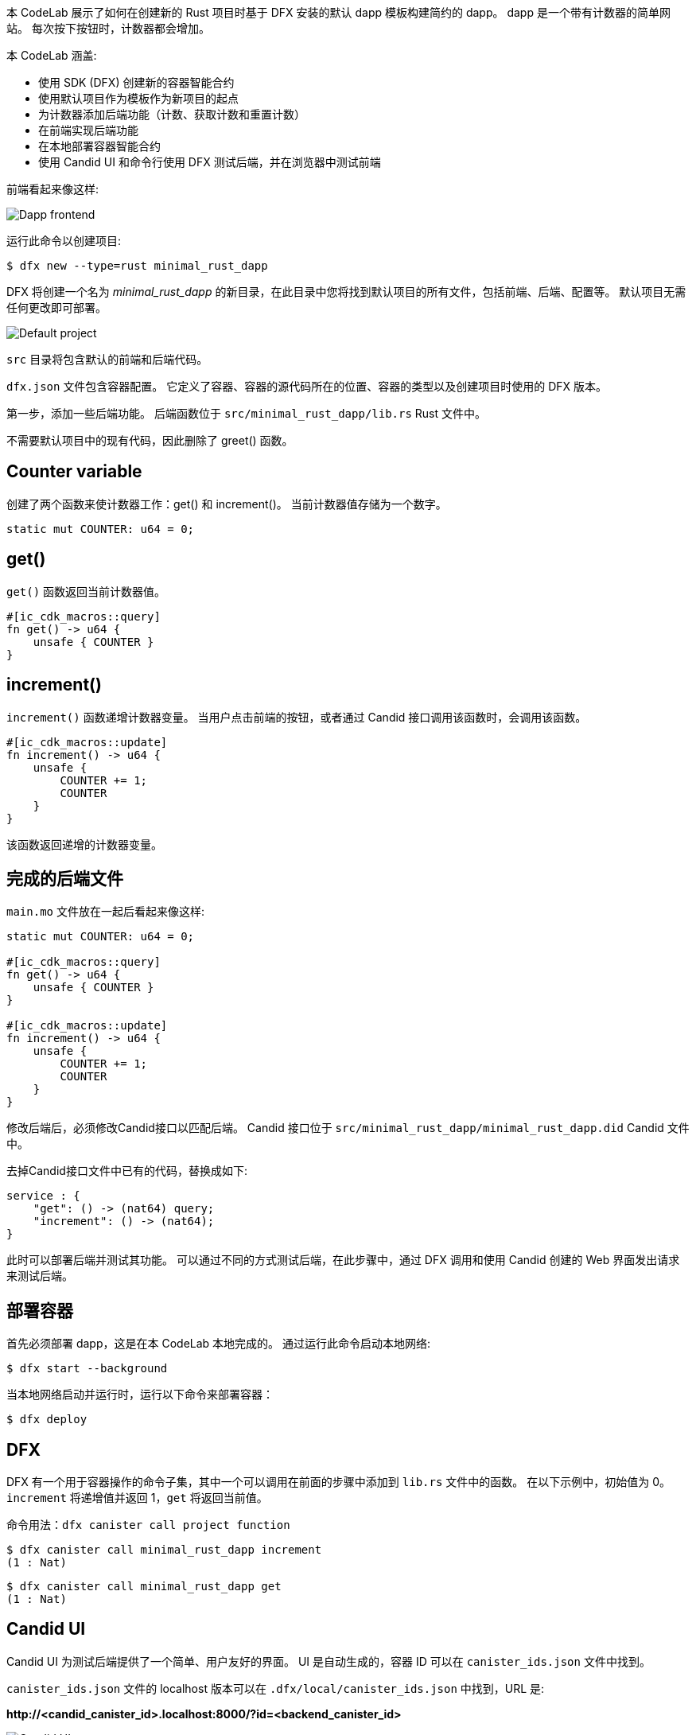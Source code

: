 :页面布局: empty
++++
<!doctype html>

<html>
<head>
  <meta name="viewport" content="width=device-width, minimum-scale=1.0, initial-scale=1.0, user-scalable=yes">
  <meta name="theme-color" content="#4F7DC9">
  <meta charset="UTF-8">
  <title>Minimalistic Motoko Dapp</title>
  <link rel="stylesheet" href="//fonts.googleapis.com/css?family=Source+Code+Pro:400|Roboto:400,300,400italic,500,700|Roboto+Mono">
  <link rel="stylesheet" href="//fonts.googleapis.com/icon?family=Material+Icons">
  <link rel="stylesheet" href="https://storage.googleapis.com/codelab-elements/codelab-elements.css">
  <style>
    .success {
      color: #1e8e3e;
    }
    .error {
      color: red;
    }
  </style>
</head>
<body>
<script>
    window.addEventListener('DOMContentLoaded', (event) => {
        var parentNode = document.body.parentNode
        parentNode.getElementsByClassName('doc')[0].style.maxWidth = "1000%";
        parentNode.getElementsByClassName('nav-container')[0].style.display = "none";
        parentNode.getElementsByClassName('toolbar')[0].style.display = "none";
        parentNode.getElementsByClassName('footer')[0].style.display = "none";
        parentNode.getElementsByClassName('doc')[0].style.width = "100%";
        parentNode.getElementsByClassName('doc')[0].style.margin = "0px";
        parentNode.getElementsByClassName('doc')[0].style.padding = "0px"; 
        parentNode.getElementsByClassName('content')[0].style.width = "100%";
        parentNode.getElementsByClassName('content')[0].style.height = "100%";
        parentNode.getElementsByClassName('body')[0].style.width = "100%";
        parentNode.getElementsByClassName('body')[0].style.height = "100%";
        
        document.getElementById('arrow-back').href = "javascript:window.close();";
        document.getElementById('done').href = "javascript:window.close();";
    });   
</script>
  <google-codelab-analytics gaid="UA-49880327-14"></google-codelab-analytics>
  <google-codelab codelab-gaid=""
                  id="minimal_rust_dapp"
                  title="Minimalistic Motoko Dapp"
                  environment="web"
                  feedback-link="https://github.com/dfinity/docs">
    
      <google-codelab-step label="Introduction" duration="1">
        <p>本 CodeLab 展示了如何在创建新的 Rust 项目时基于 DFX 安装的默认 dapp 模板构建简约的 dapp。 dapp 是一个带有计数器的简单网站。 每次按下按钮时，计数器都会增加。</p>
<p>本 CodeLab 涵盖:</p>
<ul>
<li>使用 SDK (DFX) 创建新的容器智能合约</li>
<li>使用默认项目作为模板作为新项目的起点</li>
<li>为计数器添加后端功能（计数、获取计数和重置计数）</li>
<li>在前端实现后端功能</li>
<li>在本地部署容器智能合约</li>
<li>使用 Candid UI 和命令行使用 DFX 测试后端，并在浏览器中测试前端</li>
</ul>
<p>前端看起来像这样:</p>
<p class="image-container"><img alt="Dapp frontend" src="../_images/d71d39c63ca9f522.png"></p>


      </google-codelab-step>
    
      <google-codelab-step label="Create New Project" duration="3">
        <p>运行此命令以创建项目:</p>
<pre><code language="language-bash" class="language-bash">$ dfx new --type=rust minimal_rust_dapp
</code></pre>
<p>DFX 将创建一个名为 <em>minimal_rust_dapp</em> 的新目录，在此目录中您将找到默认项目的所有文件，包括前端、后端、配置等。 默认项目无需任何更改即可部署。</p>
<p class="image-container"><img alt="Default project" src="https://smartcontracts.org/docs/examples/_images/f824214c6a3e694a.png"></p>
<p><code>src</code> 目录将包含默认的前端和后端代码。</p>
<p><code>dfx.json</code> 文件包含容器配置。 它定义了容器、容器的源代码所在的位置、容器的类型以及创建项目时使用的 DFX 版本。</p>


      </google-codelab-step>
    
      <google-codelab-step label="Modify the Backend" duration="5">
        <p>第一步，添加一些后端功能。 后端函数位于 <code>src/minimal_rust_dapp/lib.rs</code> Rust 文件中。</p>
<p>不需要默认项目中的现有代码，因此删除了 greet() 函数。</p>
<h2 is-upgraded>Counter variable</h2>
<p>创建了两个函数来使计数器工作：get() 和 increment()。 当前计数器值存储为一个数字。</p>
<pre><code language="language-rust" class="language-rust">static mut COUNTER: u64 = 0;
</code></pre>
<h2 is-upgraded>get()</h2>
<p><code>get()</code> 函数返回当前计数器值。</p>
<pre><code language="language-rust" class="language-rust">#[ic_cdk_macros::query]
fn get() -&gt; u64 {
    unsafe { COUNTER }
}
</code></pre>
<h2 is-upgraded>increment()</h2>
<p><code>increment()</code> 函数递增计数器变量。 当用户点击前端的按钮，或者通过 Candid 接口调用该函数时，会调用该函数。</p>
<pre><code language="language-rust" class="language-rust">#[ic_cdk_macros::update]
fn increment() -&gt; u64 {
    unsafe {
        COUNTER += 1;
        COUNTER
    }
}
</code></pre>
<p>该函数返回递增的计数器变量。</p>
<h2 is-upgraded>完成的后端文件</h2>
<p><code>main.mo</code> 文件放在一起后看起来像这样:</p>
<pre><code language="language-rust" class="language-rust">static mut COUNTER: u64 = 0;
    
#[ic_cdk_macros::query]
fn get() -&gt; u64 {
    unsafe { COUNTER }
}

#[ic_cdk_macros::update]
fn increment() -&gt; u64 {
    unsafe {
        COUNTER += 1;
        COUNTER
    }
}
</code></pre>


      </google-codelab-step>
    
      <google-codelab-step label="Modify the Candid interface" duration="2">
        <p>修改后端后，必须修改Candid接口以匹配后端。 Candid 接口位于 <code>src/minimal_rust_dapp/minimal_rust_dapp.did</code> Candid 文件中。</p>
<p>去掉Candid接口文件中已有的代码，替换成如下:</p>
<pre><code language="language-rust" class="language-rust">service : {
    &#34;get&#34;: () -&gt; (nat64) query;
    &#34;increment&#34;: () -&gt; (nat64);
}
</code></pre>


      </google-codelab-step>
    
      <google-codelab-step label="Test the Backend" duration="7">
        <p>此时可以部署后端并测试其功能。 可以通过不同的方式测试后端，在此步骤中，通过 DFX 调用和使用 Candid 创建的 Web 界面发出请求来测试后端。</p>
<h2 is-upgraded>部署容器</h2>
<p>首先必须部署 dapp，这是在本 CodeLab 本地完成的。 通过运行此命令启动本地网络:</p>
<pre><code language="language-bash" class="language-bash">$ dfx start --background
</code></pre>
<p>当本地网络启动并运行时，运行以下命令来部署容器：</p>
<pre><code language="language-bash" class="language-bash">$ dfx deploy
</code></pre>
<h2 is-upgraded>DFX</h2>
<p>DFX 有一个用于容器操作的命令子集，其中一个可以调用在前面的步骤中添加到 <code>lib.rs</code> 文件中的函数。 在以下示例中，初始值为 0。<code>increment</code> 将递增值并返回 1，<code>get</code> 将返回当前值。</p>
<p>命令用法：<code>dfx canister call project function</code></p>
<pre><code language="language-bash" class="language-bash">$ dfx canister call minimal_rust_dapp increment
(1 : Nat)
</code></pre>
<pre><code language="language-bash" class="language-bash">$ dfx canister call minimal_rust_dapp get
(1 : Nat)
</code></pre>
<h2 is-upgraded>Candid UI</h2>
<p>Candid UI 为测试后端提供了一个简单、用户友好的界面。 UI 是自动生成的，容器 ID 可以在 <code>canister_ids.json</code> 文件中找到。</p>
<p><code>canister_ids.json</code> 文件的 localhost 版本可以在 <code>.dfx/local/canister_ids.json</code> 中找到，URL 是:</p>
<p><strong>http://&lt;candid_canister_id&gt;.localhost:8000/?id=&lt;backend_canister_id&gt;</strong></p>
<p class="image-container"><img alt="Candid UI" src="../_images/af3e45eb47eb3f14.png"></p>


      </google-codelab-step>
    
      <google-codelab-step label="Modify the Frontend" duration="5">
        <p>默认项目有一个带有页面 HTML 的 <code>index.html</code> 文件和一个带有后端功能实现的 <code>index.js</code> 文件。</p>
<h2 is-upgraded>HTML</h2>
<p>对于此 CodeLab，对 <code>index.html</code> 文件的更改很小。 该按钮被保留，显示结果的部分也是如此，只是简化了。</p>
<pre><code language="language-html" class="language-html">&lt;!doctype html&gt;
&lt;html lang=&#34;en&#34;&gt;
    &lt;head&gt;
        &lt;meta charset=&#34;UTF-8&#34;&gt;
        &lt;meta name=&#34;viewport&#34; content=&#34;width=device-width&#34;&gt;
        &lt;title&gt;hack&lt;/title&gt;
        &lt;base href=&#34;/&#34;&gt;

        &lt;link type=&#34;text/css&#34; rel=&#34;stylesheet&#34; href=&#34;main.css&#34; /&gt;
    &lt;/head&gt;
    &lt;body&gt;
        &lt;img src=&#34;logo.png&#34; alt=&#34;DFINITY logo&#34; /&gt;
        &lt;section&gt;
            &lt;button id=&#34;clickMeBtn&#34;&gt;Click Me!&lt;/button&gt;
        &lt;/section&gt;
        &lt;section id=&#34;counter&#34;&gt;&lt;/section&gt;
    &lt;/body&gt;
&lt;/html&gt;
</code></pre>
<h2 is-upgraded>Javascript</h2>
<p>现有的按钮点击事件监听修改为调用<code>increment()</code>函数，增加页面加载事件监听，通过<code>get()</code>获取计数器的初始值。 后端功能仍然通过 Candid 接口导入。</p>
<pre><code language="language-javascript" class="language-javascript">import { minimaldapp } from &#34;../../declarations/minimal_rust_dapp&#34;;

document.addEventListener(&#39;DOMContentLoaded&#39;, async function () {
  const counter = await minimaldapp.get();
  document.getElementById(&#34;counter&#34;).innerText = &#34;Counter: &#34; + counter;
})

document.getElementById(&#34;clickMeBtn&#34;).addEventListener(&#34;click&#34;, async () =&gt; {
  const counter = await minimaldapp.increment();
  document.getElementById(&#34;counter&#34;).innerText = &#34;Counter: &#34; + counter;
});
</code></pre>


      </google-codelab-step>
    
      <google-codelab-step label="Test the Frontend" duration="3">
        <p>必须重新部署容器，因为前端已更改，因为后端的部署在步骤中发生了更改。 假设本地网络仍在运行，使用此命令重新部署:</p>
<pre><code language="language-bash" class="language-bash">$ dfx deploy
</code></pre>
<p>前端的 URL 取决于容器 ID。 如步骤 4 所述，从 canister_IDs.json 文件中获取容器 ID，在本例中为 UI 容器。 URL 将如下所示:</p>
<p><strong>https://&lt;ui_canister_id&gt;.localhost:8000</strong></p>
<p class="image-container"><img alt="Dapp frontend" src="../d71d39c63ca9f522.png"></p>


      </google-codelab-step>
    
      <google-codelab-step label="Summary" duration="1">
        <p>本 CodeLab 将介绍使用 Motoko 和 HTML/Javascript 在本地创建和部署 dapp 的基本步骤。</p>
<p>有关将 dapp 部署到互联网计算机的信息，请参阅文档 <a href="https://smartcontracts.org/docs/quickstart/network-quickstart.html" target="_blank">here</a>.</p>


      </google-codelab-step>
    
  </google-codelab>

  <script src="https://storage.googleapis.com/codelab-elements/native-shim.js"></script>
  <script src="https://storage.googleapis.com/codelab-elements/custom-elements.min.js"></script>
  <script src="https://storage.googleapis.com/codelab-elements/prettify.js"></script>
  <script src="https://storage.googleapis.com/codelab-elements/codelab-elements.js"></script>
  <script src="//support.google.com/inapp/api.js"></script>

</body>
</html>
++++